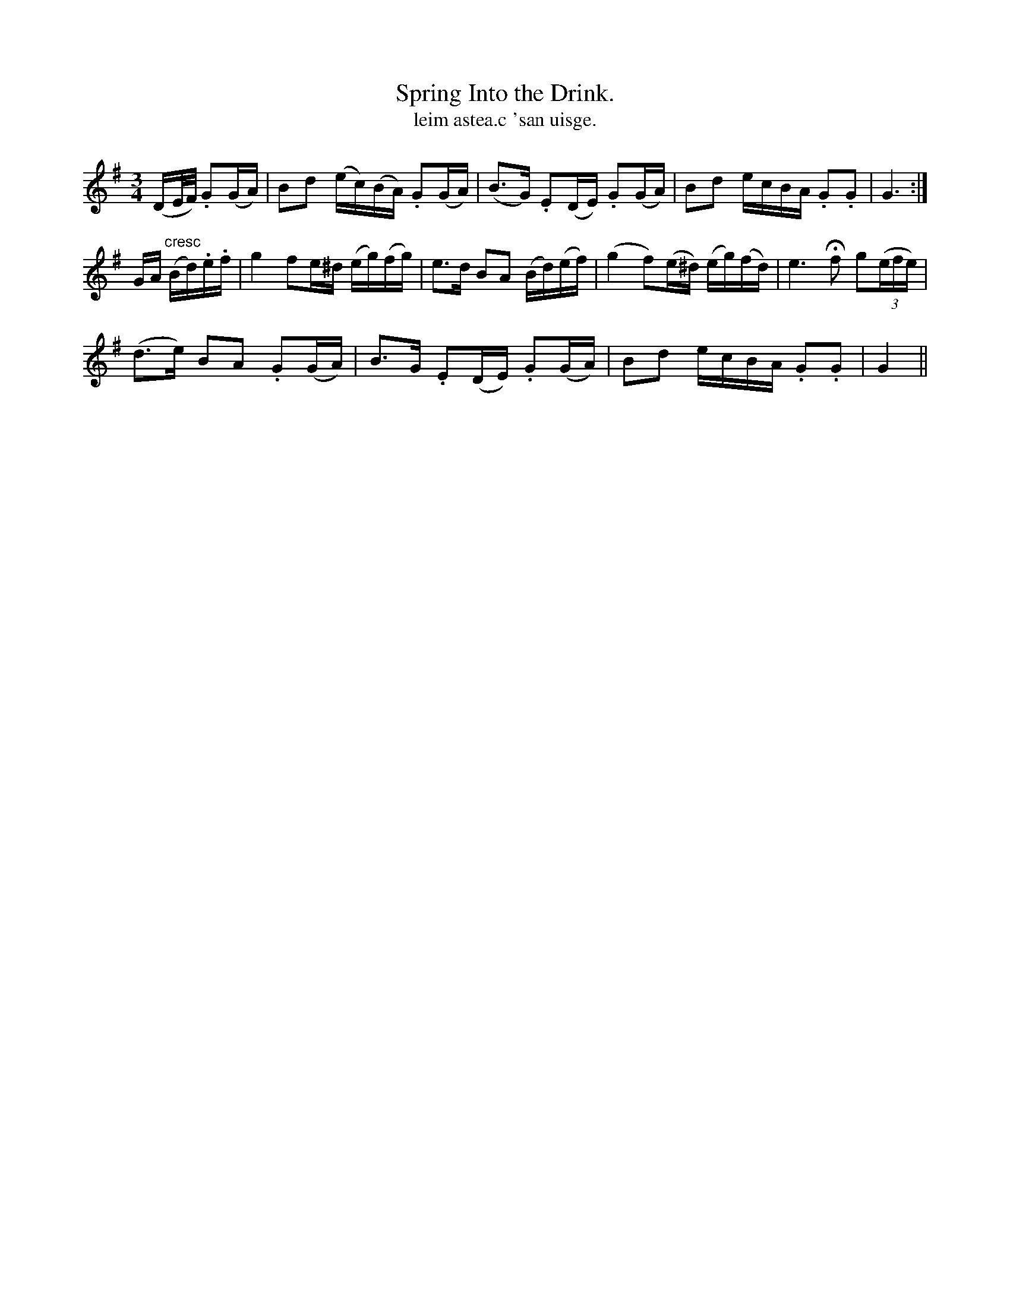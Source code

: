 X:572
T:Spring Into the Drink.
T:leim astea.c 'san uisge.
N:"Animated." "Collected from J. O'Neill."
B:O'Neill's 572
M:3/4
L:1/16
%Q:85
K:G
(DE/F/) .G2(GA)|B2d2 (ec)(BA) .G2(GA)|(B3G) .E2(DE) .G2(GA)|B2d2 ecBA .G2.G2|G6:|
GA "cresc"(Bd).e.f|">"g4 f2e^d (eg)(fg)|e3d B2A2 (Bd)(ef)|(g4 f2)(e^d) (eg)(fd)|e6 Hf2 g2((3efe)|
(d3e) B2A2 .G2(GA)|B3G .E2(DE) .G2(GA)|B2d2 ecBA .G2.G2|G4||
